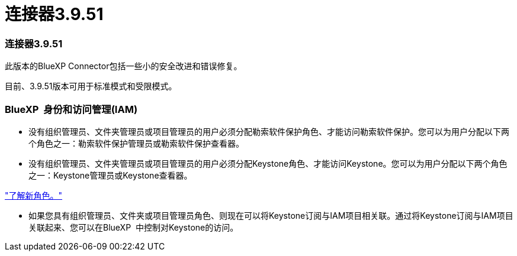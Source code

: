 = 连接器3.9.51
:allow-uri-read: 




=== 连接器3.9.51

此版本的BlueXP Connector包括一些小的安全改进和错误修复。

目前、3.9.51版本可用于标准模式和受限模式。



=== BlueXP  身份和访问管理(IAM)

* 没有组织管理员、文件夹管理员或项目管理员的用户必须分配勒索软件保护角色、才能访问勒索软件保护。您可以为用户分配以下两个角色之一：勒索软件保护管理员或勒索软件保护查看器。
* 没有组织管理员、文件夹管理员或项目管理员的用户必须分配Keystone角色、才能访问Keystone。您可以为用户分配以下两个角色之一：Keystone管理员或Keystone查看器。


link:https://docs.netapp.com/reference-iam-predefined-roles.html["了解新角色。"^]

* 如果您具有组织管理员、文件夹或项目管理员角色、则现在可以将Keystone订阅与IAM项目相关联。通过将Keystone订阅与IAM项目关联起来、您可以在BlueXP  中控制对Keystone的访问。

